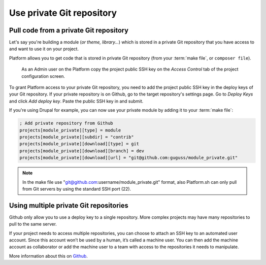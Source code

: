 Use private Git repository
==========================

Pull code from a private Git repository
---------------------------------------

Let's say you're building a module (*or theme, library...*) which is stored in a private Git repository that you have access to and want to use it on your project.

Platform allows you to get code that is stored in private Git repository (from your :term:`make file`, or ``composer file``).

.. figure:: images/ssh-key.png
   :alt: Get the project public SSH key.

   As an Admin user on the Platform copy the project public SSH key on the *Access Control* tab of the project configuration screen.

To grant Platform access to your private Git repository, you need to add the project public SSH key in the deploy keys of your Git repository. If your private repository is on Github, go to the target repository's settings page. Go to *Deploy Keys* and click *Add deploy key*. Paste the public SSH key in and submit.

If you're using Drupal for example, you can now use your private module by adding it to your :term:`make file`:

.. code-block:: ini

  ; Add private repository from Github
  projects[module_private][type] = module
  projects[module_private][subdir] = "contrib"
  projects[module_private][download][type] = git
  projects[module_private][download][branch] = dev
  projects[module_private][download][url] = "git@github.com:guguss/module_private.git"

.. note::
  In the make file use "git@github.com:username/module_private.git" format, also Platform.sh can only pull from Git servers by using the standard SSH port (22).

Using multiple private Git repositories
---------------------------------------

Github only allow you to use a deploy key to a single repository. More complex projects may have many repositories to pull to the same server.

If your project needs to access multiple repositories, you can choose to attach an SSH key to an automated user account. Since this account won’t be used by a human, it’s called a machine user. You can then add the machine account as collaborator or add the machine user to a team with access to the repositories it needs to manipulate.

More information about this on `Github <https://developer.github.com/guides/managing-deploy-keys/#machine-users>`_.